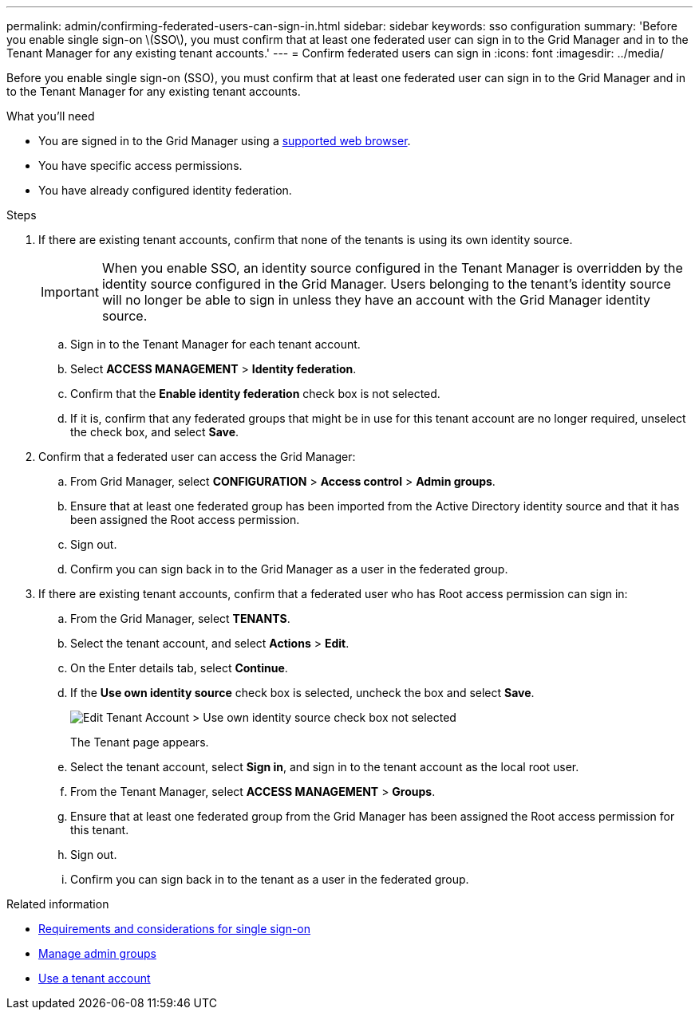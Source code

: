 ---
permalink: admin/confirming-federated-users-can-sign-in.html
sidebar: sidebar
keywords: sso configuration
summary: 'Before you enable single sign-on \(SSO\), you must confirm that at least one federated user can sign in to the Grid Manager and in to the Tenant Manager for any existing tenant accounts.'
---
= Confirm federated users can sign in
:icons: font
:imagesdir: ../media/

[.lead]
Before you enable single sign-on (SSO), you must confirm that at least one federated user can sign in to the Grid Manager and in to the Tenant Manager for any existing tenant accounts.

.What you'll need

* You are signed in to the Grid Manager using a link:../admin/web-browser-requirements.html[supported web browser].
* You have specific access permissions.
* You have already configured identity federation.

.Steps

. If there are existing tenant accounts, confirm that none of the tenants is using its own identity source.
+
IMPORTANT: When you enable SSO, an identity source configured in the Tenant Manager is overridden by the identity source configured in the Grid Manager. Users belonging to the tenant's identity source will no longer be able to sign in unless they have an account with the Grid Manager identity source.

 .. Sign in to the Tenant Manager for each tenant account.
 .. Select *ACCESS MANAGEMENT* > *Identity federation*.
 .. Confirm that the *Enable identity federation* check box is not selected.
 .. If it is, confirm that any federated groups that might be in use for this tenant account are no longer required, unselect the check box, and select *Save*.

. Confirm that a federated user can access the Grid Manager:
 .. From Grid Manager, select *CONFIGURATION* > *Access control* > *Admin groups*.
 .. Ensure that at least one federated group has been imported from the Active Directory identity source and that it has been assigned the Root access permission.
 .. Sign out.
 .. Confirm you can sign back in to the Grid Manager as a user in the federated group.
. If there are existing tenant accounts, confirm that a federated user who has Root access permission can sign in:
 .. From the Grid Manager, select *TENANTS*.
 .. Select the tenant account, and select *Actions* > *Edit*.
 .. On the Enter details tab, select *Continue*.
 .. If the *Use own identity source* check box is selected, uncheck the box and select *Save*.
+
image::../media/sso_uses_own_identity_source_for_tenant.png[Edit Tenant Account > Use own identity source check box not selected]
+
The Tenant page appears.

 .. Select the tenant account, select *Sign in*, and sign in to the tenant account as the local root user.
 .. From the Tenant Manager, select *ACCESS MANAGEMENT* > *Groups*.
 .. Ensure that at least one federated group from the Grid Manager has been assigned the Root access permission for this tenant.
 .. Sign out.
 .. Confirm you can sign back in to the tenant as a user in the federated group.

.Related information

* link:requirements-for-sso.html[Requirements and considerations for single sign-on]

* link:managing-admin-groups.html[Manage admin groups]

* link:../tenant/index.html[Use a tenant account]
